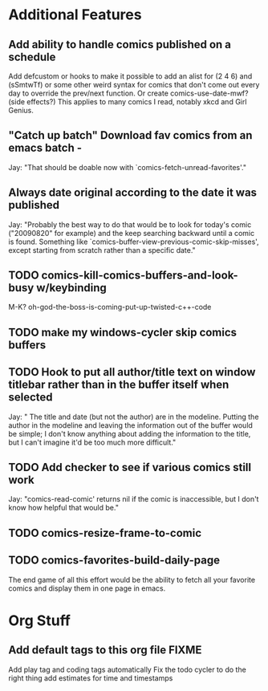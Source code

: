 * Additional Features
** Add ability to handle comics published on a schedule 
Add defcustom or hooks to make it possible to add an alist for (2 4 6)  and (sSmtwTf) or some other weird syntax for comics that don't come out every day to override the prev/next function. Or create comics-use-date-mwf? (side effects?)
This applies to many comics I read, notably xkcd and Girl Genius.
** "Catch up batch" Download fav comics from an emacs batch -
Jay: "That should be doable now with `comics-fetch-unread-favorites'."
** Always date original according to the date it was published
Jay: "Probably the best way to do that would be to look for today's comic
("20090820" for example) and the keep searching backward until a comic is found.  Something like `comics-buffer-view-previous-comic-skip-misses', except starting from scratch rather than a specific date."
** TODO comics-kill-comics-buffers-and-look-busy w/keybinding
M-K? oh-god-the-boss-is-coming-put-up-twisted-c++-code
** TODO make my windows-cycler skip comics buffers
** TODO Hook to put all author/title text on window titlebar rather than in the buffer itself when selected
Jay: " The title and date (but not the author) are in the modeline.  Putting
the author in the modeline and leaving the information out of the buffer
would be simple; I don't know anything about adding the information to
the title, but I can't imagine it'd be too much more difficult."
** TODO Add checker to see if various comics still work
Jay: "comics-read-comic' returns nil if the comic is inaccessible, but I don't know how helpful that would be."
** TODO comics-resize-frame-to-comic
** TODO comics-favorites-build-daily-page
The end game of all this effort would be the ability to fetch all your favorite comics and display them in one page in emacs.
* Org Stuff
** Add default tags to this org file :FIXME:
Add play tag and coding tags automatically
Fix the todo cycler to do the right thing
add estimates for time and timestamps
